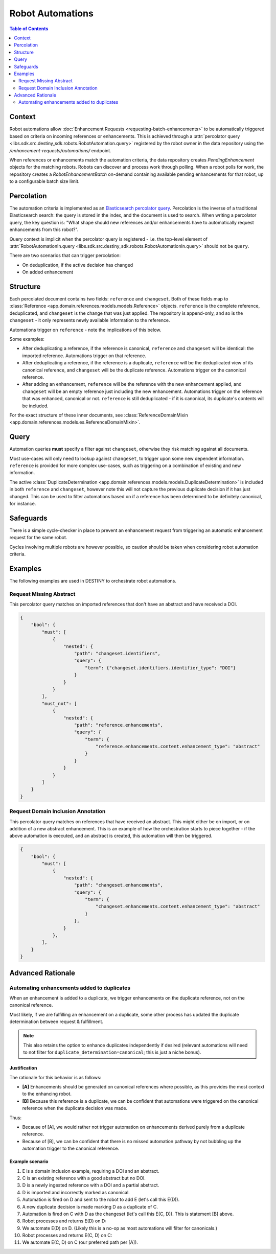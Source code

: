 Robot Automations
=================

.. contents:: Table of Contents
    :depth: 2
    :local:

.. mermaid::

    sequenceDiagram
        Actor RO as Robot Owner
        participant R as Robot
        participant DR as Data Repository
        participant ES as Elasticsearch

        RO->>+DR: POST /enhancement-requests/automations/ : percolator query
        DR->>-ES: Register percolator query

        alt On Import Batch
            loop For each Reference in batch
                DR->>DR: Ingest Reference
                DR->>DR: Deduplicate Reference
                DR->>ES: Percolate new Reference
                loop For each matching robot
                    DR->>R: Register pending enhancements
                end
                loop Continuous polling
                    R->>DR: POST /robot-enhancement-batches/ : Poll for work
                    DR->>R: RobotEnhancementBatch (if pending enhancements available)
                end
            end
        else On Batch Enhancement
            DR->>DR: Ingest Enhancements
            DR->>ES: Percolate new Enhancements
            loop For each matching robot
                DR->>R: Register pending enhancements
            end
            loop Continuous polling
                R->>DR: POST /robot-enhancement-batches/ : Poll for work
                DR->>R: RobotEnhancementBatch (if pending enhancements available)
            end
        end

.. mermaid::

    flowchart TD
    subgraph Repository
            G_R([Reference]) --> G_R1[Ingest Reference]
            G_R1 --> G_AUTO{Automation Percolation}
            G_AUTO --> G_REQ[Add Pending Enhancements]
            G_R1 --> G_P[(Persistence)]
            G_REQ --> G_P[(Persistence)]
            G_REPO_PROC[Ingest Enhancement] --> G_P
            G_REPO_PROC --> G_AUTO
        end
        subgraph "Robot(s)"
            G_POLL[Robot Polling] --> G_BATCH[RobotEnhancementBatch]
            G_P --> G_BATCH
            G_BATCH --> G_ROBOT_PROC[Process Batch]
            G_ROBOT_PROC --> G_UPLOAD[Upload Results]
            G_UPLOAD --> G_REPO[Notify Repository]
        end
        G_REPO --> G_REPO_PROC




Context
-------

Robot automations allow :doc:`Enhancement Requests <requesting-batch-enhancements>` to be automatically triggered based on criteria on incoming references or enhancements. This is achieved through a :attr:`percolator query <libs.sdk.src.destiny_sdk.robots.RobotAutomation.query>` registered by the robot owner in the data repository using the `/enhancement-requests/automations/` endpoint.

When references or enhancements match the automation criteria, the data repository creates `PendingEnhancement` objects for the matching robots. Robots can discover and process work through polling. When a robot polls for work, the repository creates a `RobotEnhancementBatch` on-demand containing available pending enhancements for that robot, up to a configurable batch size limit.

Percolation
-----------

The automation criteria is implemented as an `Elasticsearch percolator query <https://www.elastic.co/docs/reference/query-languages/query-dsl/query-dsl-percolate-query>`_. Percolation is the inverse of a traditional Elasticsearch search: the query is stored in the index, and the document is used to search. When writing a percolator query, the key question is: "What shape should new references and/or enhancements have to automatically request enhancements from this robot?".

Query context is implicit when the percolator query is registered - i.e. the top-level element of :attr:`RobotAutomationIn.query <libs.sdk.src.destiny_sdk.robots.RobotAutomationIn.query>` should not be ``query``.

There are two scenarios that can trigger percolation:

- On deduplication, if the active decision has changed
- On added enhancement

Structure
---------

Each percolated document contains two fields: ``reference`` and ``changeset``. Both of these fields map to :class:`Reference <app.domain.references.models.models.Reference>` objects. ``reference`` is the complete reference, deduplicated, and ``changeset`` is the change that was just applied. The repository is append-only, and so is the ``changeset`` - it only represents newly available information to the reference.

Automations trigger on ``reference`` - note the implications of this below.

Some examples:

- After deduplicating a reference, if the reference is canonical, ``reference`` and ``changeset`` will be identical: the imported reference. Automations trigger on that reference.
- After deduplicating a reference, if the reference is a duplicate, ``reference`` will be the deduplicated view of its canonical reference, and ``changeset`` will be the duplicate reference. Automations trigger on the canonical reference.
- After adding an enhancement, ``reference`` will be the reference with the new enhancement applied, and ``changeset`` will be an empty reference just including the new enhancement. Automations trigger on the reference that was enhanced, canonical or not. ``reference`` is still deduplicated - if it is canonical, its duplicate's contents will be included.

For the exact structure of these inner documents, see :class:`ReferenceDomainMixin <app.domain.references.models.es.ReferenceDomainMixin>`.

Query
-----

Automation queries **must** specify a filter against ``changeset``, otherwise they risk matching against all documents.

Most use-cases will only need to lookup against ``changeset``, to trigger upon some new dependent information. ``reference`` is provided for more complex use-cases, such as triggering on a combination of existing and new information.

The active :class:`DuplicateDetermination <app.domain.references.models.models.DuplicateDetermination>` is included in both ``reference`` and ``changeset``, however note this will not capture the previous duplicate decision if it has just changed. This can be used to filter automations based on if a reference has been determined to be definitely canonical, for instance.


Safeguards
----------

There is a simple cycle-checker in place to prevent an enhancement request from triggering an automatic enhancement request for the same robot.

Cycles involving multiple robots are however possible, so caution should be taken when considering robot automation criteria.

Examples
--------

The following examples are used in DESTINY to orchestrate robot automations.

Request Missing Abstract
^^^^^^^^^^^^^^^^^^^^^^^^

This percolator query matches on imported references that don't have an abstract and have received a DOI.

.. code-block:: json

    {
        "bool": {
            "must": [
                {
                    "nested": {
                        "path": "changeset.identifiers",
                        "query": {
                            "term": {"changeset.identifiers.identifier_type": "DOI"}
                        }
                    }
                }
            ],
            "must_not": [
                {
                    "nested": {
                        "path": "reference.enhancements",
                        "query": {
                            "term": {
                                "reference.enhancements.content.enhancement_type": "abstract"
                            }
                        }
                    }
                }
            ]
        }
    }

.. _domain-inclusion-example:

Request Domain Inclusion Annotation
^^^^^^^^^^^^^^^^^^^^^^^^^^^^^^^^^^^

This percolator query matches on references that have received an abstract. This might either be on import, or on addition of a new abstract enhancement. This is an example of how the orchestration starts to piece together - if the above automation is executed, and an abstract is created, this automation will then be triggered.

.. code-block:: json

    {
        "bool": {
            "must": [
                {
                    "nested": {
                        "path": "changeset.enhancements",
                        "query": {
                            "term": {
                                "changeset.enhancements.content.enhancement_type": "abstract"
                            }
                        },
                    }
                },
            ],
        }
    }


Advanced Rationale
------------------

Automating enhancements added to duplicates
^^^^^^^^^^^^^^^^^^^^^^^^^^^^^^^^^^^^^^^^^^^

When an enhancement is added to a duplicate, we trigger enhancements on the duplicate reference, not on the canonical reference.

Most likely, if we are fulfilling an enhancement on a duplicate, some other process has updated the duplicate determination between request & fulfillment.

.. note::

    This also retains the option to enhance duplicates independently if desired (relevant automations will need to not filter for ``duplicate_determination=canonical``; this is just a niche bonus).

Justification
"""""""""""""

The rationale for this behavior is as follows:

- **[A]** Enhancements should be generated on canonical references where possible, as this provides the most context to the enhancing robot.
- **[B]** Because this reference is a duplicate, we can be confident that automations were triggered on the canonical reference when the duplicate decision was made.

Thus:

- Because of [A], we would rather not trigger automation on enhancements derived purely from a duplicate reference.
- Because of [B], we can be confident that there is no missed automation pathway by not bubbling up the automation trigger to the canonical reference.

Example scenario
""""""""""""""""


#. E is a domain inclusion example, requiring a DOI and an abstract.
#. C is an existing reference with a good abstract but no DOI.
#. D is a newly ingested reference with a DOI and a partial abstract.
#. D is imported and incorrectly marked as canonical.
#. Automation is fired on D and sent to the robot to add E (let's call this E(D)).
#. A new duplicate decision is made marking D as a duplicate of C.
#. Automation is fired on C with D as the changeset (let's call this E(C, D)). This is statement [B] above.
#. Robot processes and returns E(D) on D:
#. We automate E(D) on D. (Likely this is a no-op as most automations will filter for canonicals.)
#. Robot processes and returns E(C, D) on C:
#. We automate E(C, D) on C (our preferred path per [A]).

.. mermaid::

    sequenceDiagram
        participant I as External
        participant D as Reference D (has DOI, bad abstract)
        participant C as Reference C (no DOI, good abstract)
        participant R as Robot


        I->>D: Import D, mark as canonical (incorrectly)
        D->>R: Fire automation for E(D) based on import of D
        I->>D: Deduplication reruns and marks D as duplicate of C
        C->>R: Fire automation for E(C,D) based on duplicate decision ([B])
        R->>D: Process & return E(D)
        D-->>D: Automate E(D) on D
        Note over D: Likely terminal
        R->>C: Process & return E(C, D)
        C-->>C: Automate E(C,D) on D
        Note over C: Preferred automation route ([A])
